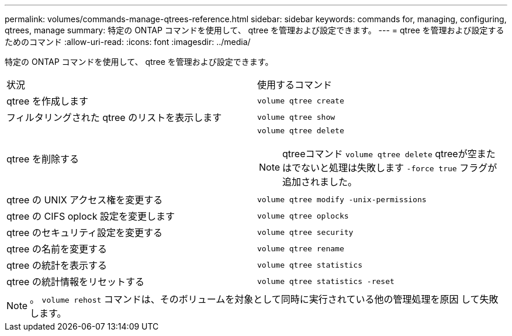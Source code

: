 ---
permalink: volumes/commands-manage-qtrees-reference.html 
sidebar: sidebar 
keywords: commands for, managing, configuring, qtrees, manage 
summary: 特定の ONTAP コマンドを使用して、 qtree を管理および設定できます。 
---
= qtree を管理および設定するためのコマンド
:allow-uri-read: 
:icons: font
:imagesdir: ../media/


[role="lead"]
特定の ONTAP コマンドを使用して、 qtree を管理および設定できます。

|===


| 状況 | 使用するコマンド 


 a| 
qtree を作成します
 a| 
`volume qtree create`



 a| 
フィルタリングされた qtree のリストを表示します
 a| 
`volume qtree show`



 a| 
qtree を削除する
 a| 
`volume qtree delete`


NOTE: qtreeコマンド `volume qtree delete` qtreeが空またはでないと処理は失敗します `-force true` フラグが追加されました。



 a| 
qtree の UNIX アクセス権を変更する
 a| 
`volume qtree modify -unix-permissions`



 a| 
qtree の CIFS oplock 設定を変更します
 a| 
`volume qtree oplocks`



 a| 
qtree のセキュリティ設定を変更する
 a| 
`volume qtree security`



 a| 
qtree の名前を変更する
 a| 
`volume qtree rename`



 a| 
qtree の統計を表示する
 a| 
`volume qtree statistics`



 a| 
qtree の統計情報をリセットする
 a| 
`volume qtree statistics -reset`

|===
[NOTE]
====
。 `volume rehost` コマンドは、そのボリュームを対象として同時に実行されている他の管理処理を原因 して失敗します。

====